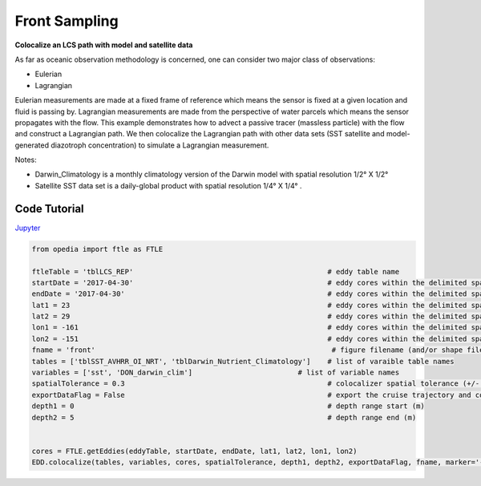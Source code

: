 



.. _Jupyter: https://github.com/mdashkezari/opedia/blob/master/notebooks/SimpleExamples.ipynb


Front Sampling
==============


**Colocalize an LCS path with model and satellite data**

As far as oceanic observation methodology is concerned, one can consider two major class of observations:

- Eulerian
- Lagrangian

Eulerian measurements are made at a fixed frame of reference which means the sensor is fixed at a given location and fluid is passing by. Lagrangian measurements are made from the perspective of water parcels which means the sensor propagates with the flow. This example demonstrates how to advect a passive tracer (massless particle) with the flow and construct a Lagrangian path. We then colocalize the Lagrangian path with other data sets (SST satellite and model-generated diazotroph concentration) to simulate a Lagrangian measurement.

Notes:

- Darwin_Climatology is a monthly climatology version of the Darwin model with spatial resolution 1/2° X 1/2°
- Satellite SST data set is a daily-global product with spatial resolution  1/4° X 1/4° .

Code Tutorial
^^^^^^^^^^^^^




Jupyter_


.. code-block:: python



    from opedia import ftle as FTLE

    ftleTable = 'tblLCS_REP'                                              # eddy table name
    startDate = '2017-04-30'                                              # eddy cores within the delimited space-time (start date)
    endDate = '2017-04-30'                                                # eddy cores within the delimited space-time (end date)
    lat1 = 23                                                             # eddy cores within the delimited space-time (start lat)
    lat2 = 29                                                             # eddy cores within the delimited space-time (end lat)
    lon1 = -161                                                           # eddy cores within the delimited space-time (start lon)
    lon2 = -151                                                           # eddy cores within the delimited space-time (end lon)
    fname = 'front'                                                        # figure filename (and/or shape filename)
    tables = ['tblSST_AVHRR_OI_NRT', 'tblDarwin_Nutrient_Climatology']    # list of varaible table names
    variables = ['sst', 'DON_darwin_clim']                         # list of variable names
    spatialTolerance = 0.3                                                # colocalizer spatial tolerance (+/- degrees)
    exportDataFlag = False                                                # export the cruise trajectory and colocalized data on disk
    depth1 = 0                                                            # depth range start (m)
    depth2 = 5                                                            # depth range end (m)


    cores = FTLE.getEddies(eddyTable, startDate, endDate, lat1, lat2, lon1, lon2)
    EDD.colocalize(tables, variables, cores, spatialTolerance, depth1, depth2, exportDataFlag, fname, marker='-')


.. raw:: html

    <iframe src="../../../../_static/tutorial_plots/front.html"  frameborder = 0  height="1000px" width="100%">></iframe>
